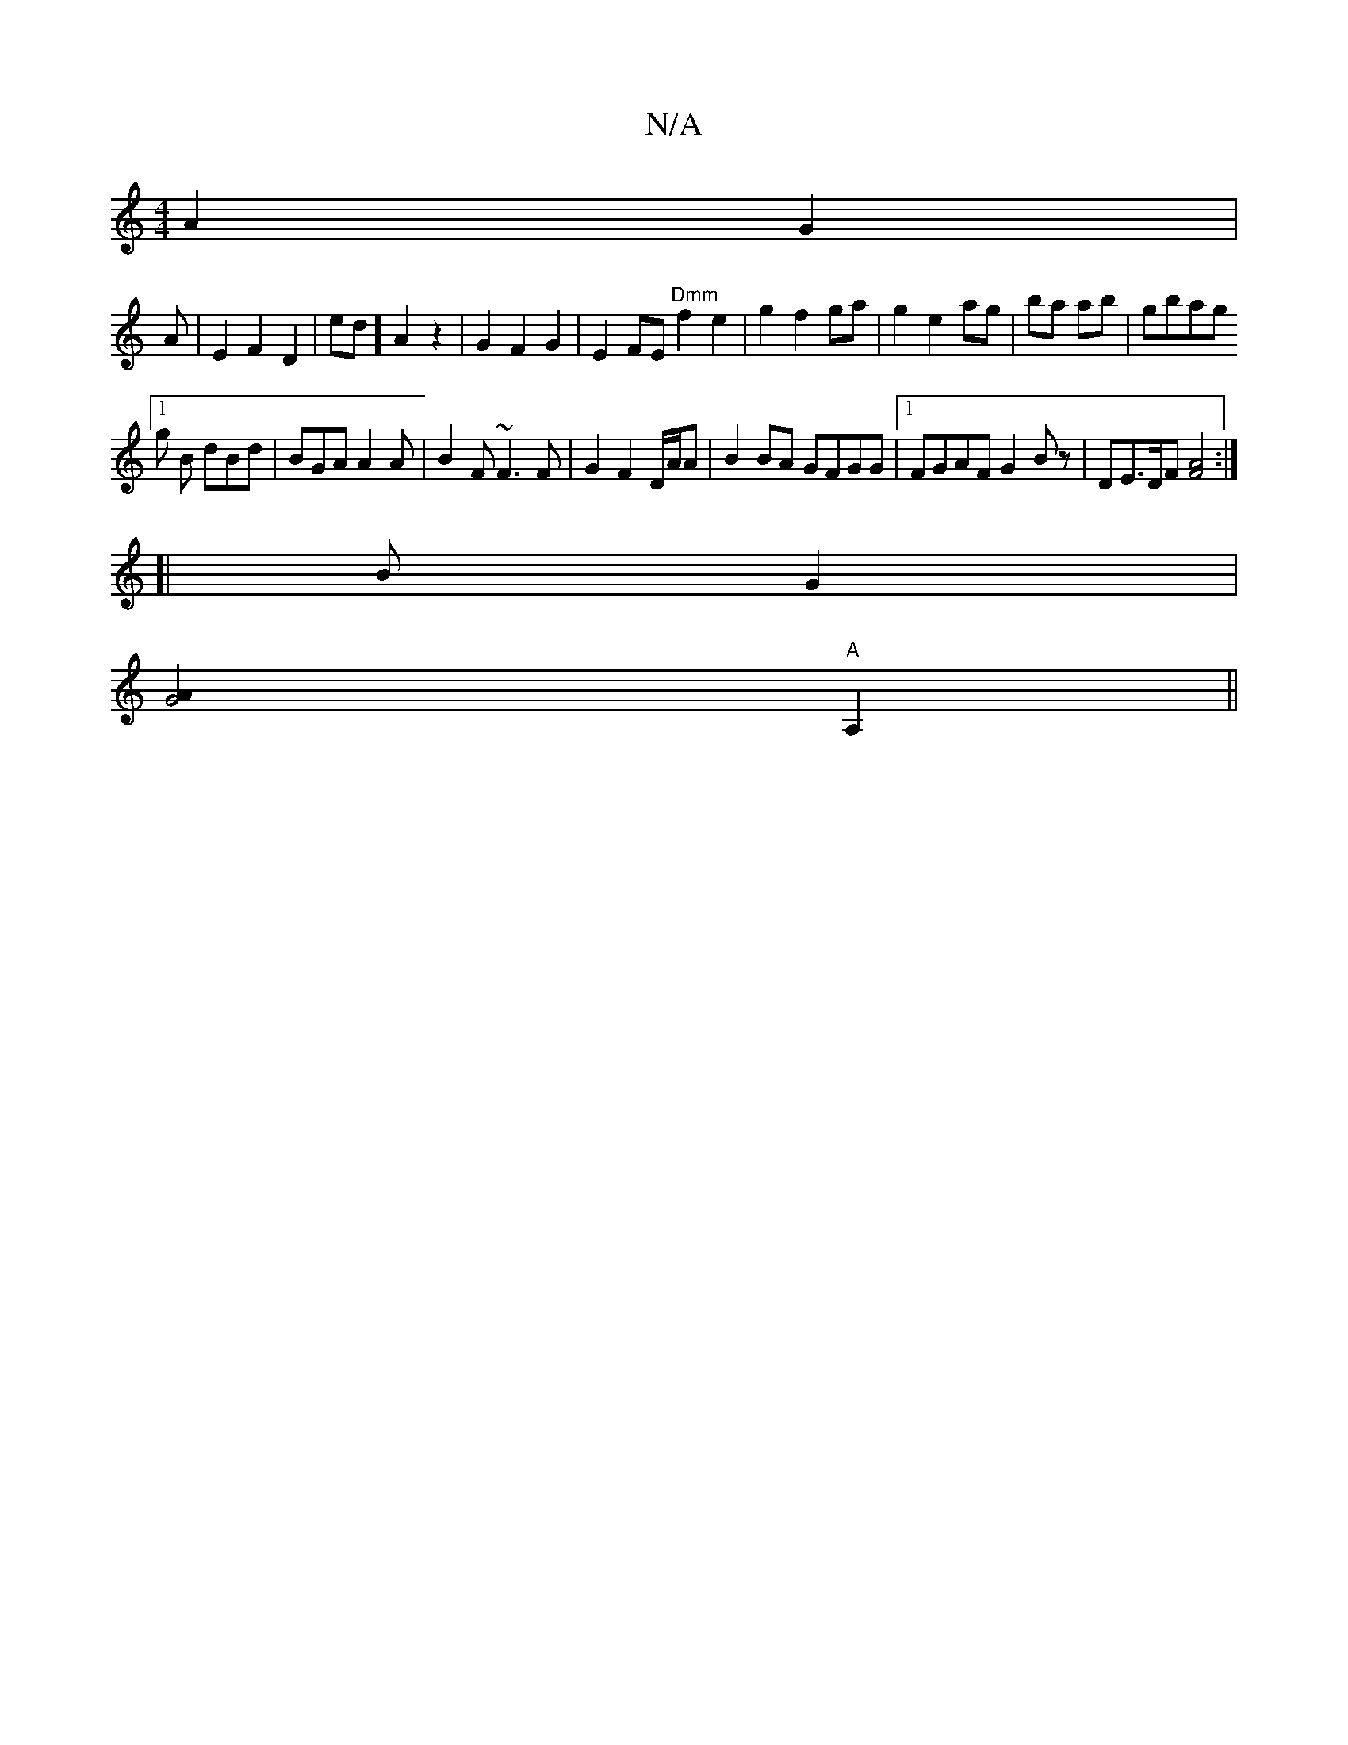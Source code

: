 X:1
T:N/A
M:4/4
R:N/A
K:Cmajor
2 A2 G2|
A|E2F2 D2|ed] A2 z2 | G2F2G2 | E2 FE "Dmm"f2e2|g2f2 ga|g2e2 ag|ba ab | gbag [1
g B dBd|BGA A2A | B2F ~F3F | G2 F2 D/A/A | B2 BA GFGG|1 FGAF G2 Bz | DE>DF [FA]4 :|
[|B G2|
[G4A2
"A"A,2 ||

|:|